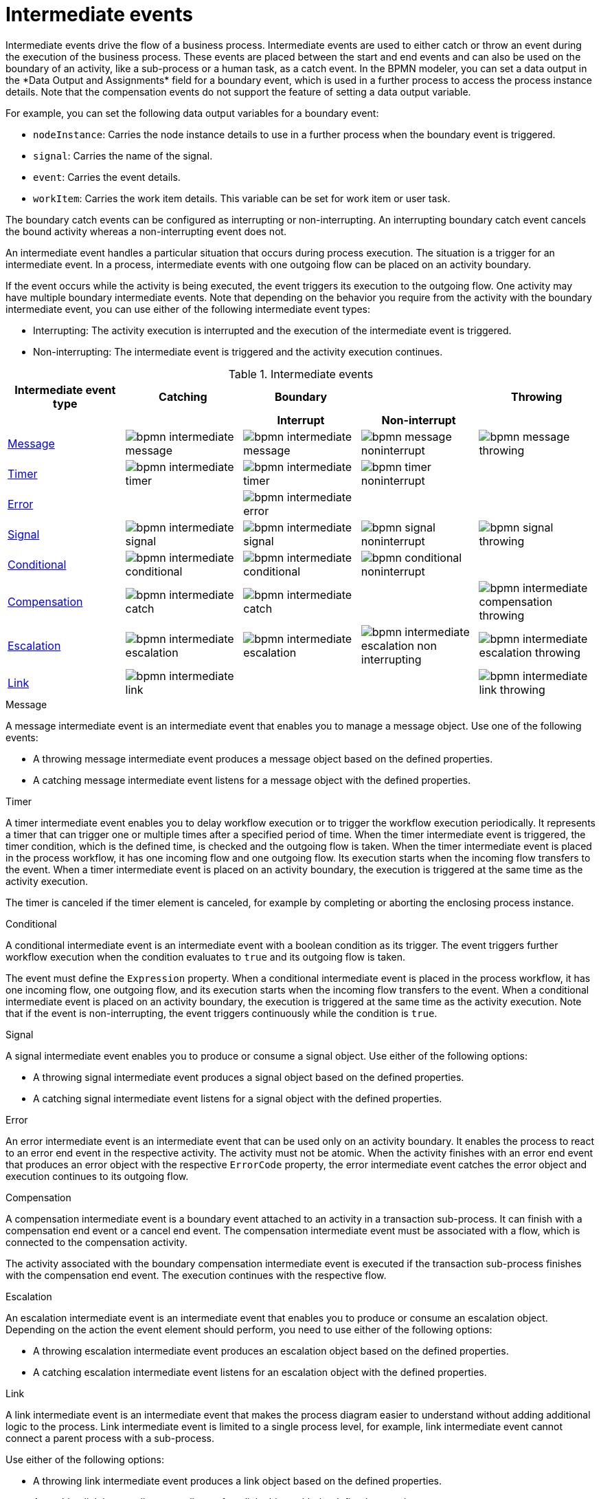 [id='bpmn-intermediate-events-ref_{context}']

= Intermediate events
Intermediate events drive the flow of a business process. Intermediate events are used to either catch or throw an event during the execution of the business process. These events are placed between the start and end events and can also be used on the boundary of an activity, like a sub-process or a human task, as a catch event. In the BPMN modeler, you can set a data output in the *Data Output and Assignments* field for a boundary event, which is used in a further process to access the process instance details. Note that the compensation events do not support the feature of setting a data output variable.

For example, you can set the following data output variables for a boundary event:

* `nodeInstance`: Carries the node instance details to use in a further process when the boundary event is triggered.
* `signal`: Carries the name of the signal.
* `event`: Carries the event details.
* `workItem`: Carries the work item details. This variable can be set for work item or user task.

The boundary catch events can be configured as interrupting or non-interrupting.  An interrupting boundary catch event cancels the bound activity whereas a non-interrupting event does not.

An intermediate event handles a particular situation that occurs during process execution. The situation is a trigger for an intermediate event. In a process, intermediate events with one outgoing flow can be placed on an activity boundary.

If the event occurs while the activity is being executed, the event triggers its execution to the outgoing flow. One activity may have multiple boundary intermediate events. Note that depending on the behavior you require from the activity with the boundary intermediate event, you can use either of the following intermediate event types:

* Interrupting: The activity execution is interrupted and the execution of the intermediate event is triggered.
* Non-interrupting: The intermediate event is triggered and the activity execution continues.

.Intermediate events
[cols="20%,20%,20%,20%,20%" options="header"]
|===
h|Intermediate event type
h|Catching
h|Boundary
h|
h|Throwing

h|
h|
h|Interrupt
h|Non-interrupt
h|


|<<_message_intermediate_event>>
|image:BPMN2/bpmn-intermediate-message.png[]
|image:BPMN2/bpmn-intermediate-message.png[]
|image:BPMN2/bpmn-message-noninterrupt.png[]
|image:BPMN2/bpmn-message-throwing.png[]

|<<_timer_intermediate_event>>
|image:BPMN2/bpmn-intermediate-timer.png[]
|image:BPMN2/bpmn-intermediate-timer.png[]
|image:BPMN2/bpmn-timer-noninterrupt.png[]
|

|<<_error_intermediate_event>>
|
|image:BPMN2/bpmn-intermediate-error.png[]
|
|

|<<_signal_intermediate_event>>
|image:BPMN2/bpmn-intermediate-signal.png[]
|image:BPMN2/bpmn-intermediate-signal.png[]
|image:BPMN2/bpmn-signal-noninterrupt.png[]
|image:BPMN2/bpmn-signal-throwing.png[]

|<<_conditional_intermediate_event>>
|image:BPMN2/bpmn-intermediate-conditional.png[]
|image:BPMN2/bpmn-intermediate-conditional.png[]
|image:BPMN2/bpmn-conditional-noninterrupt.png[]
|

|<<_compensation_intermediate_event>>
|image:BPMN2/bpmn-intermediate-catch.png[]
|image:BPMN2/bpmn-intermediate-catch.png[]
|
|image:BPMN2/bpmn-intermediate-compensation-throwing.png[]

|<<_escalation_intermediate_event>>
|image:BPMN2/bpmn-intermediate-escalation.png[]
|image:BPMN2/bpmn-intermediate-escalation.png[]
|image:BPMN2/bpmn-intermediate-escalation-non-interrupting.png[]
|image:BPMN2/bpmn-intermediate-escalation-throwing.png[]

|<<_link_intermediate_event>>
|image:BPMN2/bpmn-intermediate-link.png[]
|
|
|image:BPMN2/bpmn-intermediate-link-throwing.png[]

|===

[[_message_intermediate_event]]
.Message

A message intermediate event is an intermediate event that enables you to manage a message object. Use one of the following events:

* A throwing message intermediate event produces a message object based on the defined properties.
* A catching message intermediate event listens for a message object with the defined properties.


[[_timer_intermediate_event]]
.Timer
A timer intermediate event enables you to delay workflow execution or to trigger the workflow execution periodically. It represents a timer that can trigger one or multiple times after a specified period of time. When the timer intermediate event is triggered, the timer condition, which is the defined time, is checked and the outgoing flow is taken.
When the timer intermediate event is placed in the process workflow, it has one incoming flow and one outgoing flow. Its execution starts when the incoming flow transfers to the event. When a timer intermediate event is placed on an activity boundary, the execution is triggered at the same time as the activity execution.

The timer is canceled if the timer element is canceled, for example by completing or aborting the enclosing process instance.


[[_conditional_intermediate_event]]
.Conditional


A conditional intermediate event is an intermediate event with a boolean condition as its trigger. The event triggers further workflow execution when the condition evaluates to `true` and its outgoing flow is taken.

The event must define the [property]``Expression`` property. When a conditional intermediate event is placed in the process workflow, it has one incoming flow, one outgoing flow, and its execution starts when the incoming flow transfers to the event. When a conditional intermediate event is placed on an activity boundary, the execution is triggered at the same time as the activity execution. Note that if the event is non-interrupting, the event triggers continuously while the condition is ``true``.

[[_signal_intermediate_event]]
.Signal


A signal intermediate event enables you to produce or consume a signal object. Use either of the following options:

* A throwing signal intermediate event produces a signal object based on the defined properties.
* A catching signal intermediate event listens for a signal object with the defined properties.

[[_error_intermediate_event]]
.Error

An error intermediate event is an intermediate event that can be used only on an activity boundary. It enables the process to react to an error end event in the respective activity.
The activity must not be atomic. When the activity finishes with an error end event that produces an error object with the respective `ErrorCode` property, the error intermediate event catches the error object and execution continues to its outgoing flow.



[[_compensation_intermediate_event]]
.Compensation


A compensation intermediate event is a boundary event attached to an activity in a transaction sub-process. It can finish with a compensation end event or a cancel end event. The compensation intermediate event must be associated with a flow, which is connected to the compensation activity.

The activity associated with the boundary compensation intermediate event is executed if the transaction sub-process finishes with the compensation end event. The execution continues with the respective flow.

[[_escalation_intermediate_event]]
.Escalation


An escalation intermediate event is an intermediate event that enables you to produce or consume an escalation object. Depending on the action the event element should perform, you need to use either of the following options:

* A throwing escalation intermediate event produces an escalation object based on the defined properties.
* A catching escalation intermediate event listens for an escalation object with the defined properties.

[[_link_intermediate_event]]
.Link

A link intermediate event is an intermediate event that makes the process diagram easier to understand without adding additional logic to the process. Link intermediate event is limited to a single process level, for example, link intermediate event cannot connect a parent process with a sub-process.

Use either of the following options:

* A throwing link intermediate event produces a link object based on the defined properties.
* A catching link intermediate event listens for a link object with the defined properties.
